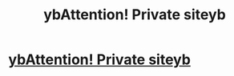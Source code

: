 #+TITLE: ybAttention! Private siteyb

* [[https://www.reddit.com/user/ningakid998][ybAttention! Private siteyb]]
:PROPERTIES:
:Author: nick91085
:Score: 1
:DateUnix: 1455643007.0
:DateShort: 2016-Feb-16
:END:
